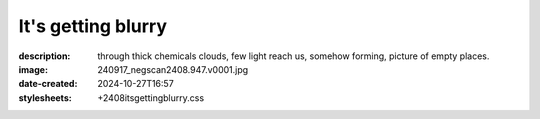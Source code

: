 It's getting blurry
===================

:description: through thick chemicals clouds, few light reach us, somehow forming, picture of empty places.
:image: 240917_negscan2408.947.v0001.jpg
:date-created: 2024-10-27T16:57
:stylesheets: +2408itsgettingblurry.css

.. image-gallery::
    :left: image2, label2, image3, label4, label5, image5
    :right: label1, image1, label3, image4, label6, image6
    :left-width: 45
    :right-width: 55

    .. image-frame:: image1 label1 240917_negscan2408.947.v0001.jpg.meta

        :code:`∨` {caption}

    .. image-frame:: image2 label2 240917_negscan2408.949.v0001.jpg.meta

        :code:`∧` {caption}

    .. image-frame:: image3 label3 240917_negscan2408.959.v0001.jpg.meta

        :code:`<` {caption}

    .. image-frame:: image4 label4 240917_negscan2408.955.v0001.jpg.meta

        :code:`>` {caption}

    .. image-frame:: image5 label5 240917_negscan2408.960.v0001.jpg.meta

        :code:`∨` {caption}

    .. image-frame:: image6 label6 240917_negscan2408.958.v0001.jpg.meta

        :code:`∨` {caption}